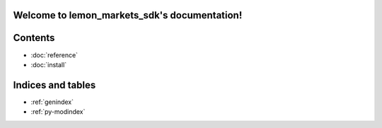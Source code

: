 Welcome to lemon_markets_sdk's documentation!
=====================================================

Contents
========

* :doc:`reference`
* :doc:`install`



Indices and tables
==================

* :ref:`genindex`
* :ref:`py-modindex`
